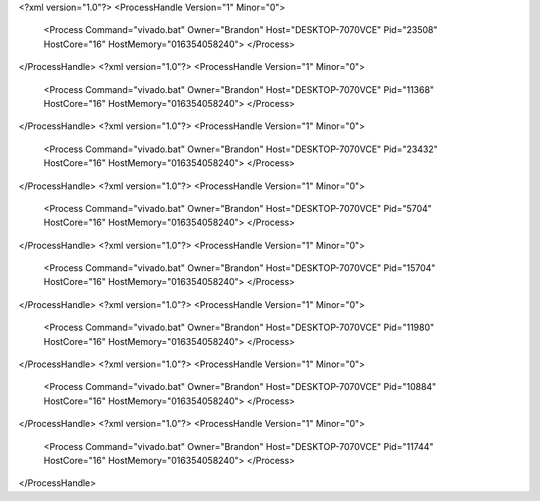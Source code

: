 <?xml version="1.0"?>
<ProcessHandle Version="1" Minor="0">
    <Process Command="vivado.bat" Owner="Brandon" Host="DESKTOP-7070VCE" Pid="23508" HostCore="16" HostMemory="016354058240">
    </Process>
</ProcessHandle>
<?xml version="1.0"?>
<ProcessHandle Version="1" Minor="0">
    <Process Command="vivado.bat" Owner="Brandon" Host="DESKTOP-7070VCE" Pid="11368" HostCore="16" HostMemory="016354058240">
    </Process>
</ProcessHandle>
<?xml version="1.0"?>
<ProcessHandle Version="1" Minor="0">
    <Process Command="vivado.bat" Owner="Brandon" Host="DESKTOP-7070VCE" Pid="23432" HostCore="16" HostMemory="016354058240">
    </Process>
</ProcessHandle>
<?xml version="1.0"?>
<ProcessHandle Version="1" Minor="0">
    <Process Command="vivado.bat" Owner="Brandon" Host="DESKTOP-7070VCE" Pid="5704" HostCore="16" HostMemory="016354058240">
    </Process>
</ProcessHandle>
<?xml version="1.0"?>
<ProcessHandle Version="1" Minor="0">
    <Process Command="vivado.bat" Owner="Brandon" Host="DESKTOP-7070VCE" Pid="15704" HostCore="16" HostMemory="016354058240">
    </Process>
</ProcessHandle>
<?xml version="1.0"?>
<ProcessHandle Version="1" Minor="0">
    <Process Command="vivado.bat" Owner="Brandon" Host="DESKTOP-7070VCE" Pid="11980" HostCore="16" HostMemory="016354058240">
    </Process>
</ProcessHandle>
<?xml version="1.0"?>
<ProcessHandle Version="1" Minor="0">
    <Process Command="vivado.bat" Owner="Brandon" Host="DESKTOP-7070VCE" Pid="10884" HostCore="16" HostMemory="016354058240">
    </Process>
</ProcessHandle>
<?xml version="1.0"?>
<ProcessHandle Version="1" Minor="0">
    <Process Command="vivado.bat" Owner="Brandon" Host="DESKTOP-7070VCE" Pid="11744" HostCore="16" HostMemory="016354058240">
    </Process>
</ProcessHandle>
